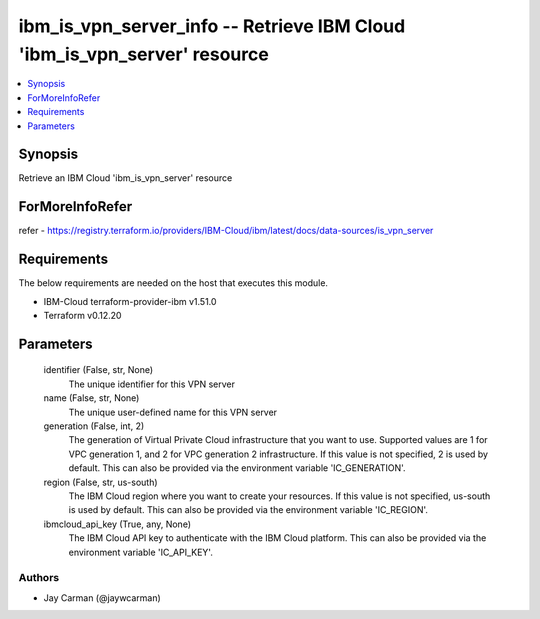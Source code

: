 
ibm_is_vpn_server_info -- Retrieve IBM Cloud 'ibm_is_vpn_server' resource
=========================================================================

.. contents::
   :local:
   :depth: 1


Synopsis
--------

Retrieve an IBM Cloud 'ibm_is_vpn_server' resource


ForMoreInfoRefer
----------------
refer - https://registry.terraform.io/providers/IBM-Cloud/ibm/latest/docs/data-sources/is_vpn_server

Requirements
------------
The below requirements are needed on the host that executes this module.

- IBM-Cloud terraform-provider-ibm v1.51.0
- Terraform v0.12.20



Parameters
----------

  identifier (False, str, None)
    The unique identifier for this VPN server


  name (False, str, None)
    The unique user-defined name for this VPN server


  generation (False, int, 2)
    The generation of Virtual Private Cloud infrastructure that you want to use. Supported values are 1 for VPC generation 1, and 2 for VPC generation 2 infrastructure. If this value is not specified, 2 is used by default. This can also be provided via the environment variable 'IC_GENERATION'.


  region (False, str, us-south)
    The IBM Cloud region where you want to create your resources. If this value is not specified, us-south is used by default. This can also be provided via the environment variable 'IC_REGION'.


  ibmcloud_api_key (True, any, None)
    The IBM Cloud API key to authenticate with the IBM Cloud platform. This can also be provided via the environment variable 'IC_API_KEY'.













Authors
~~~~~~~

- Jay Carman (@jaywcarman)

